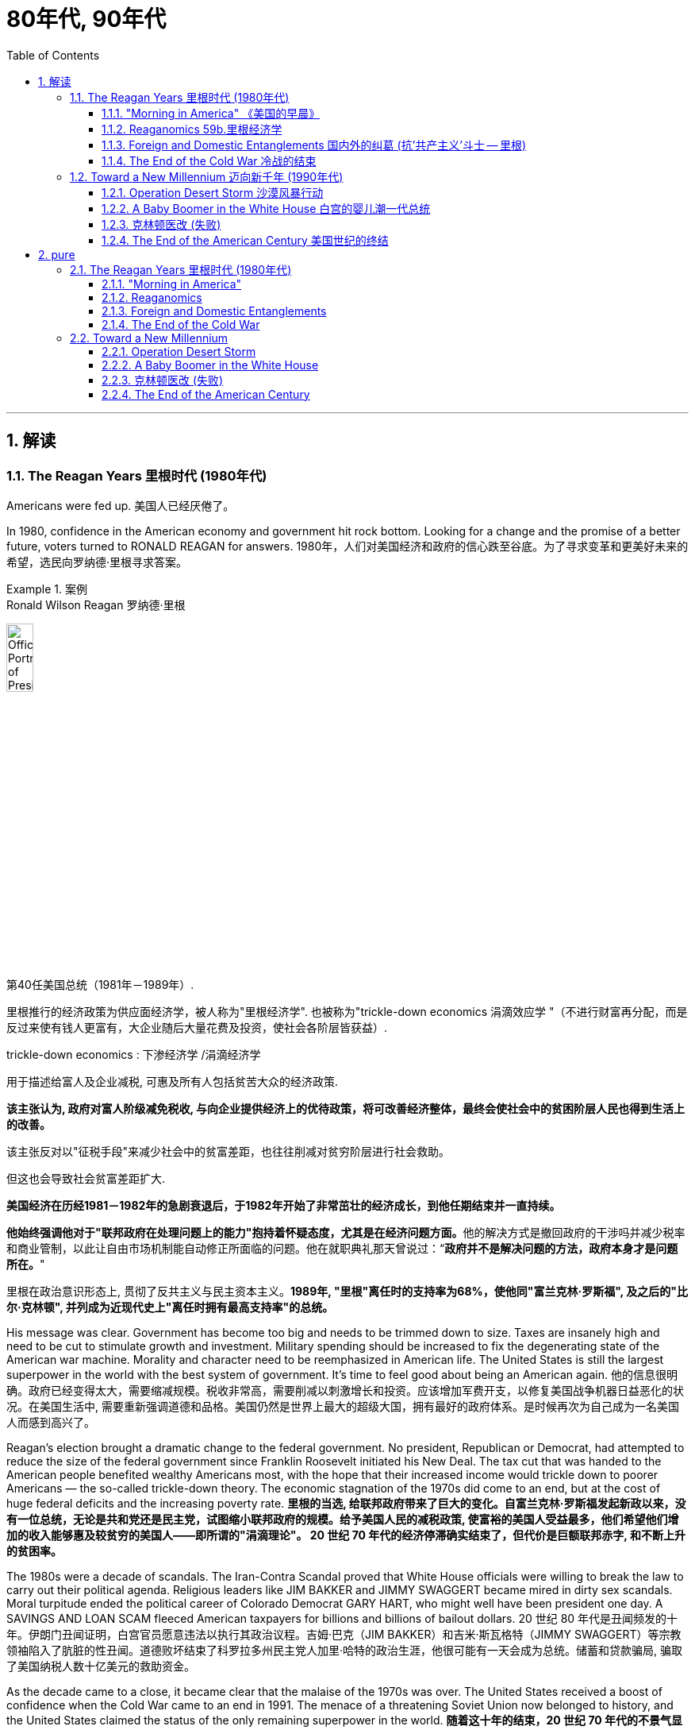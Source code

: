
= 80年代, 90年代
:toc: left
:toclevels: 3
:sectnums:
// :stylesheet: myAdocCss.css

'''


== 解读

=== The Reagan Years 里根时代 (1980年代)

Americans were fed up.
美国人已经厌倦了。

In 1980, confidence in the American economy and government hit rock bottom. Looking for a change and the promise of a better future, voters turned to RONALD REAGAN for answers.
1980年，人们对美国经济和政府的信心跌至谷底。为了寻求变革和更美好未来的希望，选民向罗纳德·里根寻求答案。

[.my1]
.案例
====
.Ronald Wilson Reagan 罗纳德·里根

image:/img/Official_Portrait_of_President_Reagan_1981.jpg[,20%]


第40任美国总统（1981年－1989年）.

里根推行的经济政策为供应面经济学，被人称为"里根经济学". 也被称为"trickle-down economics 涓滴效应学 "（不进行财富再分配，而是反过来使有钱人更富有，大企业随后大量花费及投资，使社会各阶层皆获益）.

.trickle-down economics : 下渗经济学 /涓滴经济学
用于描述给富人及企业减税, 可惠及所有人包括贫苦大众的经济政策.

*该主张认为, 政府对富人阶级减免税收, 与向企业提供经济上的优待政策，将可改善经济整体，最终会使社会中的贫困阶层人民也得到生活上的改善。*

该主张反对以"征税手段"来减少社会中的贫富差距，也往往削减对贫穷阶层进行社会救助。

但这也会导致社会贫富差距扩大.

**美国经济在历经1981－1982年的急剧衰退后，于1982年开始了非常茁壮的经济成长，到他任期结束并一直持续。**

**他始终强调他对于"联邦政府在处理问题上的能力"抱持着怀疑态度，尤其是在经济问题方面。**他的解决方式是撤回政府的干涉吗并减少税率和商业管制，以此让自由市场机制能自动修正所面临的问题。他在就职典礼那天曾说过：“*政府并不是解决问题的方法，政府本身才是问题所在。*"

里根在政治意识形态上, 贯彻了反共主义与民主资本主义。*1989年, "里根"离任时的支持率为68%，使他同"富兰克林·罗斯福", 及之后的"比尔·克林顿", 并列成为近现代史上"离任时拥有最高支持率"的总统。*
====

His message was clear. Government has become too big and needs to be trimmed down to size. Taxes are insanely high and need to be cut to stimulate growth and investment. Military spending should be increased to fix the degenerating state of the American war machine. Morality and character need to be reemphasized in American life. The United States is still the largest superpower in the world with the best system of government. It's time to feel good about being an American again.
他的信息很明确。政府已经变得太大，需要缩减规模。税收非常高，需要削减以刺激增长和投资。应该增加军费开支，以修复美国战争机器日益恶化的状况。在美国生活中, 需要重新强调道德和品格。美国仍然是世界上最大的超级大国，拥有最好的政府体系。是时候再次为自己成为一名美国人而感到高兴了。


Reagan's election brought a dramatic change to the federal government. No president, Republican or Democrat, had attempted to reduce the size of the federal government since Franklin Roosevelt initiated his New Deal. The tax cut that was handed to the American people benefited wealthy Americans most, with the hope that their increased income would trickle down to poorer Americans — the so-called trickle-down theory. The economic stagnation of the 1970s did come to an end, but at the cost of huge federal deficits and the increasing poverty rate.
*里根的当选, 给联邦政府带来了巨大的变化。自富兰克林·罗斯福发起新政以来，没有一位总统，无论是共和党还是民主党，试图缩小联邦政府的规模。给予美国人民的减税政策, 使富裕的美国人受益最多，他们希望他们增加的收入能够惠及较贫穷的美国人——即所谓的"涓滴理论"。 20 世纪 70 年代的经济停滞确实结束了，但代价是巨额联邦赤字, 和不断上升的贫困率。*

The 1980s were a decade of scandals. The Iran-Contra Scandal proved that White House officials were willing to break the law to carry out their political agenda. Religious leaders like JIM BAKKER and JIMMY SWAGGERT became mired in dirty sex scandals. Moral turpitude ended the political career of Colorado Democrat GARY HART, who might well have been president one day. A SAVINGS AND LOAN SCAM fleeced American taxpayers for billions and billions of bailout dollars.
20 世纪 80 年代是丑闻频发的十年。伊朗门丑闻证明，白宫官员愿意违法以执行其政治议程。吉姆·巴克（JIM BAKKER）和吉米·斯瓦格特（JIMMY SWAGGERT）等宗教领袖陷入了肮脏的性丑闻。道德败坏结束了科罗拉多州民主党人加里·哈特的政治生涯，他很可能有一天会成为总统。储蓄和贷款骗局, 骗取了美国纳税人数十亿美元的救助资金。

As the decade came to a close, it became clear that the malaise of the 1970s was over. The United States received a boost of confidence when the Cold War came to an end in 1991. The menace of a threatening Soviet Union now belonged to history, and the United States claimed the status of the only remaining superpower in the world.
*随着这十年的结束，20 世纪 70 年代的不景气显然已经结束。* 1991年冷战结束后，美国的信心大增。苏联的威胁现在已成为历史，美国声称自己是世界上仅存的超级大国。

'''

==== "Morning in America"  《美国的早晨》

The long national nightmare was over.
漫长的全国噩梦结束了。

The United States was filled with hard-working, God-fearing citizens who cared about their fellow Americans. Inflation and unemployment were problems of government, not the national character. Vietnam was over; America was the most powerful nation in the world. The Soviet Union was an evil empire. Old-fashioned initiative and ingenuity would maintain America's competitive edge in commerce.
美国充满了勤劳、敬畏上帝、关心美国同胞的公民。通货膨胀和失业, 是政府的问题，而不是国民的问题。越南战争结束了；美国是世界上最强大的国家。苏联是一个邪恶的帝国。传统价值观的"主动性"和"独创性", 将保持美国在商业上的竞争优势。

These themes soothed a nation sick with the malaise of the 1970s. When all had seemed lost, a grandfatherly figure stepped forth and optimistically reassured Americans that the age-old beliefs they held about the grandeur of the United States were not myths.
这些主题抚慰了这个饱受 20 世纪 70 年代萎靡不振之苦的国家。当一切似乎都已失去时，一位祖父般的人物挺身而出，乐观地向美国人保证，他们对美国伟大的古老信念并非神话。

This man, Ronald Wilson Reagan, understood the sprit of the times, and his message, personality, and politics dominated the 1980s.
罗纳德·威尔逊·里根这个人, 了解时代精神，他的信息、个性和政治主导了 20 世纪 80 年代。

Traditionally, working-class Americans, Southerners, Catholics, and urban dwellers had strong ties to the Democratic Party. The Republicans relied heavily on support from the rural Midwest, Protestant leaders, and wealthier voters. Ronald Reagan built a new coalition for the Republican Party in his quest for the Presidency in 1980.
传统上，美国工人阶级、南方人、天主教徒, 和城市居民, 与"民主党"有着密切的联系。而"共和党"则严重依赖中西部农村地区、新教领袖和富裕选民的支持。 1980 年，罗纳德·里根 (Ronald Reagan) 在竞选总统期间, 为"共和党"建立了一个新的联盟。



Working Americans were shocked to see unemployment rates nearing double digits. Inflation was pushing the middle class into tax brackets previously reserved for the affluent classes. Reagan promised to reduce their level of misery with sound fiscal policy. Southerners disgruntled by affirmative action and busing found friendly ears in the Reagan campaign. The endorsement of Reagan by the Protestant establishment did not deter devout Catholics from voting Republican, since Reagan promised to oppose abortion rights and promote family values.
美国工薪阶层震惊地发现, 失业率接近两位数。通货膨胀正在将中产阶级推入以前为富裕阶层保留的税级。里根承诺, 通过健全的财政政策, 来减少他们的痛苦。对平权行动和公车不满的南方人, 在里根竞选活动中找到了友好的倾听者。新教机构对里根的支持, 并没有阻止虔诚的天主教徒投票给共和党，因为里根承诺反对堕胎权并提倡家庭价值观。

Crime-plagued city denizens looked to Reagan for comfort as he portrayed himself as the law and order candidate. Americans across demographic lines were warmed by his promises for a stronger America domestically and overseas. Very quickly, these "REAGAN DEMOCRATS" crumbled the old alignment. Jimmy Carter, his opponent in the 1980 election, never stood a chance.
当里根将自己描绘成"法律与秩序候选人"时，饱受犯罪困扰的城市居民, 向里根寻求安慰。他在国内外打造"一个更强大的美国"的承诺, 让不同人口群体的美国人都感到温暖。很快，这些“里根民主党人”就瓦解了旧的联盟。 1980 年大选中, 他的对手吉米·卡特 (Jimmy Carter) 根本没有机会。

'''

==== Reaganomics 59b.里根经济学


The media called it Reaganomics.
媒体称之为里根经济学。

During the campaign of 1980, Ronald Reagan announced a recipe to fix the nation's economic mess. He claimed an undue tax burden, excessive government regulation, and massive social spending programs hampered growth. Reagan proposed a phased 30% tax cut for the first three years of his Presidency. The bulk of the cut would be concentrated at the upper income levels. The economic theory behind the wisdom of such a plan was called SUPPLY-SIDE or TRICKLE-DOWN ECONOMICS.
1980 年竞选期间，罗纳德·里根宣布了解决国家经济混乱的良方。*他声称，过度的税收负担、过度的政府监管, 和大规模的社会支出计划, 阻碍了经济增长。里根提议在其总统任期的前三年, 分阶段减税 30%。减税的大部分将集中在高收入阶层。这一计划背后的经济理论, 被称为“供给侧经济学”或“涓滴经济学”。*



Tax relief for the rich would enable them to spend and invest more. This new spending would stimulate the economy and create new jobs. Reagan believed that a tax cut of this nature would ultimately generate even more revenue for the federal government. The Congress was not as sure as Reagan, but they did approve a 25% cut during Reagan's first term.
对富人的税收减免, 将使他们能够增加支出和投资。这些新的支出, 将刺激经济, 并创造新的就业机会。里根相信，这种性质的减税, 最终将为联邦政府带来更多收入。国会不像里根那么确定，但他们确实在里根第一任期内批准了 25% 的削减。

The results of this plan were mixed. Initially, the FEDERAL RESERVE BOARD believed the tax cut would re-ignite inflation and raise interest rates. This sparked a deep recession in 1981 and 1982. The high interest rates caused the value of the dollar to rise on the international exchange market, making American goods more expensive abroad. As a result, exports decreased while imports increased. Eventually, the economy stabilized in 1983, and the remaining years of Reagan's administration showed national growth.
*这个计划的结果好坏参半。最初，美联储认为, "减税"将重新引发"通货膨胀", 并提高"利率"。这引发了1981年和1982年的严重衰退。"高利率"导致国际汇市上, 美元升值，使得美国商品在国外更加昂贵。结果，出口减少，而进口增加。最终，经济在 1983 年稳定下来，里根政府的剩余几年, 呈现出国家经济增长。*

The defense industry boomed as well. Reagan insisted that the United States was open to a "WINDOW OF VULNERABILITY" to the Soviet Union regarding nuclear defense. Massive government contracts were awarded to defense firms to upgrade the nation's military. Reagan even proposed a space-based missile defense system called the STRATEGIC DEFENSE INITIATIVE. Scientists were dubious about the feasibility of a laser-guided system that could shoot down enemy missiles. Critics labeled the plan "STAR WARS."
国防工业也蓬勃发展。里根坚称，在核防御方面，美国对苏联敞开了“脆弱之窗”。大量政府合同被授予国防公司, 以升级国家军队。里根甚至提出了一种名为“战略防御计划”的天基导弹防御系统。科学家们对击落敌方导弹的激光制导系统的可行性, 表示怀疑。批评者称该计划为“星球大战”。

[.my1]
.案例
====
.Star Wars Program星际大战计划 / Strategic Defense Initiative 战略防卫先制
是美国在1980年代研议的一个军事战略计划，目标为建造太空中的激光装置, 来作为反弹道导弹系统，使敌人的核弹在进入大气层前即被摧毁。
====

Budget deficits

Ronald Reagan's increased spending and accompanying tax cuts resulted in dramatic budget deficits during the 1980s. A deficit occurs when spending exceeds revenues in any year.
罗纳德·里根 (Ronald Reagan) **增加支出, 和随之而来的"减税", 导致 20 世纪 80 年代出现严重的"预算赤字"。**当任何一年的"支出"超过"收入"时，就会出现"赤字"。



Economists disagreed over the achievements of REAGANOMICS. Tax cuts plus increased military spending would cost the federal government trillions of dollars. Reagan advocated paying for these expenses by slashing government programs. In the end, the Congress approved his tax and defense plans, but refused to make any deep cuts to the welfare state. Even Reagan himself was squeamish about attacking popular programs like Social Security and MEDICARE, which consume the largest percentages of taxpayer dollars. The results were skyrocketing deficits.
经济学家对 REAGANOMICS 的成就, 意见不一。**"减税"加上"增加军费开支", 将使联邦政府损失数万亿美元。**里根主张通过削减政府项目, 来支付这些费用。最终，国会批准了他的税收和国防计划，但拒绝对福利国家进行任何大幅削减。就连里根本人, 也对攻击"社会保障"和"医疗保险"等受欢迎的项目, 感到不安，因为这些项目消耗了纳税人资金的最大比例。*结果是财政赤字飙升。*

The national debt tripled from one to three trillion dollars during the REAGAN YEARS. The President and conservatives in Congress cried for a balanced budget amendment, but neither branch had the discipline to propose or enact a balanced budget. The growth that Americans enjoyed during the 1980s came at a huge price for the generations to follow.
**里根执政期间，国家债务增加了两倍，**从一万亿美元, 增至三万亿美元。总统和国会中的保守派呼吁, 制定一项平衡的预算修正案，但两个部门都没有提出或颁布平衡预算的纪律。*美国人在 20 世纪 80 年代享受的经济增长, 让后代付出了巨大的代价。*

'''

==== Foreign and Domestic Entanglements 国内外的纠葛 (抗'共产主义'斗士 -- 里根)


Ronald Reagan, Cold Warrior.
罗纳德·里根，冷战战士。


He believed the United States could ill afford to sit passively while communism expanded aggressively. He announced the REAGAN DOCTRINE, which pledged American support to "FREEDOM FIGHTERS" opposing Communism any where on the globe.
他认为，当共产主义积极扩张时，美国绝不能袖手旁观。他宣布了里根主义，承诺美国支持"全球任何地方反对共产主义的'自由战士'"。

'''

==== The End of the Cold War 冷战的结束


When Mikhail Gorbachev assumed the reins of power in the Soviet Union in 1985, no one predicted the revolution he would bring. A dedicated reformer, Gorbachev introduced the policies of glasnost and perestroika to the USSR.
1985 年米哈伊尔·戈尔巴乔夫 (Mikhail Gorbachev) 在苏联掌权时，没有人预料到他会带来一场革命。戈尔巴乔夫是一位热心的改革家，他向苏联引入了开放和改革政策。

The unraveling of the SOVIET BLOC began in Poland in June 1989. Despite previous Soviet military interventions in Hungary, Czechoslovakia, and Poland itself, Polish voters elected a noncommunist opposition government to their legislature. The world watched with anxious eyes, expecting Soviet tanks to roll into Poland preventing the new government from taking power.
苏联集团的解体, 于 1989 年 6 月在波兰开始。尽管苏联此前对匈牙利、捷克斯洛伐克, 和波兰本土, 进行了军事干预，但波兰选民还是选举了一个"非共产主义"的反对派政府, 进入其立法机构。全世界都焦急地注视着，期待着苏联坦克开进波兰，阻止新政府夺权。



Gorbachev, however, refused to act.
然而戈尔巴乔夫拒绝采取行动。

Like dominoes, Eastern European communist dictatorships fell one by one. By the fall of 1989, East and West Germans were tearing down the BERLIN WALL with pickaxes. Communist regimes were ousted in Hungary and Czechoslovakia. On Christmas Day, the brutal Romanian dictator NICOLAE CEAUSESCU and his wife were summarily executed on live television. Yugoslavia threw off the yoke of communism only to dissolve quickly into a violent civil war.
就像多米诺骨牌一样，东欧共产主义独裁政权一一倒塌。 1989 年秋天，东德和西德人用镐拆除了柏林墙。匈牙利和捷克斯洛伐克的共产主义政权, 被推翻。圣诞节那天，残暴的罗马尼亚独裁者尼古拉·齐奥塞斯库, 和他的妻子, 在电视直播中被立即处决。南斯拉夫摆脱了共产主义的枷锁，但很快就陷入了暴力内战。

Demands for freedom soon spread to the Soviet Union. The BALTIC STATES of Estonia, Latvia, and Lithuania declared independence. Talks of similar sentiments were heard in UKRAINE, the CAUCASUS, and the CENTRAL ASIAN states. Here Gorbachev wished to draw the line. Self-determination for Eastern Europe was one thing, but he intended to maintain the territorial integrity of the Soviet Union. In 1991, he proposed a Union Treaty, giving greater autonomy to the Soviet republics, while keeping them under central control.
对自由的要求, 很快就蔓延到了苏联。波罗的海国家爱沙尼亚、拉脱维亚和立陶宛, 宣布独立。乌克兰、高加索和中亚国家, 也表达了类似的看法。戈尔巴乔夫希望在此划清界限。东欧的自决是一回事，但他打算维护苏联的领土完整。 1991年，他提出了一项联盟条约，给予"苏维埃各加盟共和国"更大的自治权，同时将它们置于中央控制之下。


When Mikhail Gorbachev assumed power of the Soviet Union in 1985, he instituted the policies of glasnost and perestroika in hopes of sparking the sluggish economy. What resulted from this taste of freedom was the revolution that ended the Cold War.
1985年米哈伊尔·戈尔巴乔夫(Mikhail Gorbachev)上台后，制定了开放和改革政策，希望能够提振低迷的经济。这种自由的滋味, 带来了"结束冷战"的革命。

That summer, a coup by conservative hardliners took place. Gorbachev was placed under house arrest. Meanwhile, BORIS YELTSIN, the leader of the RUSSIAN SOVIET REPUBLIC, demanded the arrest of the hardliners. The army and the public sided with Yeltsin, and the coup failed. Though Gorbachev was freed, he was left with little legitimacy.
那年夏天，保守派中的主张强硬路线的人, 发动了政变。戈尔巴乔夫被软禁。与此同时，俄罗斯苏维埃共和国领导人鲍里斯·叶利钦, 要求逮捕强硬派。军队和公众都站在叶利钦一边，保守派的政变失败了。尽管戈尔巴乔夫被释放，但他的合法性却微乎其微。

Nationalist leaders like Yeltsin were far more popular than he could hope to become. In December 1991, Ukraine, BYELORUSSIA, and RUSSIA itself declared independence and the Soviet Union was dissolved. Gorbachev was a president without a country.
像叶利钦这样的民族主义领导人, 比他所希望的更受欢迎。 1991年12月，乌克兰、白俄罗斯, 和俄罗斯本身, 宣布独立，苏联解体。戈尔巴乔夫是一位没有国家的总统。

Americans were pleasantly shocked, but shocked nonetheless at the turn of events in the Soviet bloc. No serious discourse on any diplomatic levels in the USSR addressed the likelihood of a Soviet collapse. Republicans were quick to claim credit for winning the Cold War. They believed the military spending policies of the Reagan-Bush years forced the Soviets to the brink of economic collapse. Democrats argued that containment of communism was a bipartisan policy for 45 years begun by the Democrat Harry Truman.
美国人感到惊喜不已，但对苏联集团事态的转变仍然感到震惊。苏联任何外交层面上, 都没有认真讨论过苏联解体的可能性。共和党人很快就赢得了冷战的胜利。**他们认为里根-布什时代的军费开支政策, 将苏联推向了经济崩溃的边缘。**民主党人认为，遏制共产主义, 是民主党人哈里·杜鲁门 (Harry Truman) 发起的 45 年来的两党政策。

Others pointed out that no one really won the Cold War. The United States spent trillions of dollars arming themselves for a direct confrontation with the Soviet Union that fortunately never came. Regardless, thousands of American lives were lost waging proxy wars in Korea and Vietnam.
其他人则指出，没有人真正赢得了冷战。美国花费数万亿美元武装自己，以便与苏联进行直接对抗，幸运的是，这种对抗从未发生。不管怎样，成千上万的美国人在朝鲜和越南的代理人战争中丧生。

Most Americans found it difficult to get used to the idea of no Cold War. Since 1945, Americans were born into a Cold War culture that featured McCarthyist witchhunts, backyard bomb shelters, a space race, a missile crisis, détente, the Soviet invasion of Afghanistan, and the Star Wars defense proposal. Now the enemy was beaten, but the world remained unsafe. In many ways, facing one superpower was simpler than challenging dozens of rogue states and renegade groups sponsoring global terrorism.
大多数美国人发现很难适应没有冷战的想法。自 1945 年以来，美国人诞生于冷战文化中，其中包括"麦卡锡主义"的政治迫害、后院防空洞、太空竞赛、导弹危机、缓和、苏联入侵阿富汗, 和星球大战防御提案。现在敌人已经被打败了，但是世界仍然不安全。从很多方面来说，面对一个超级大国, 要比挑战数十个支持全球恐怖主义的流氓国家和叛徒团体, 更简单。

Americans hoped against hope that the new world order of the 1990s would be marked with the security and prosperity to which they had become accustomed.
美国人满怀希望地希望,  20 世纪 90 年代的新世界秩序, 能够以他们已经习惯的安全和繁荣为标志。


'''

=== Toward a New Millennium 迈向新千年 (1990年代)

The last decade of the 20th century was marked with dizzying change for the United States. With the Soviet Union out of the picture, American diplomats sought to create a "NEW WORLD ORDER" based on democracy, free-market capitalism and the Western lifestyle.
20世纪最后十年对美国来说发生了令人目眩的变化。随着苏联的退出，美国外交官寻求建立一个基于民主、自由市场资本主义, 和西方生活方式的“新世界秩序”。

'''


==== Operation Desert Storm 沙漠风暴行动


The first major foreign crisis for the United States after the end of the Cold War presented itself in August 1990. Saddam Hussein, the dictator of Iraq, ordered his army across the border into tiny Kuwait. This was no ordinary act of aggression. Iraq's army was well equipped. The United States had provided massive military aid to Iraq during their eight-year war with Iran, giving them the fourth largest army in the world.
1990 年 8 月，美国遭遇了冷战结束后的第一次重大外交危机。**伊拉克独裁者萨达姆·侯赛因, 命令他的军队越过边境, 进入小国科威特。**这不是一次普通的侵略行为。伊拉克军队装备精良。在伊拉克与伊朗长达八年的战争期间，美国向伊拉克提供了大量军事援助，使他们拥有世界第四大军队。

Kuwait was a major supplier of oil to the United States. The Iraqi takeover posed an immediate threat to neighboring Saudi Arabia, another major exporter of oil. If Saudi Arabia fell to Saddam, Iraq would control one-fifth of the world's oil supply. All eyes were on the White House, waiting for a response. President Bush, who succeeded President Reagan, stated simply: "This will not stand."
**科威特是美国的主要石油供应国。伊拉克的接管, 对另一个主要石油出口国沙特阿拉伯, 构成了直接威胁。如果沙特阿拉伯落入萨达姆手中，伊拉克将控制世界五分之一的石油供应。** 所有人的目光都集中在白宫，等待回应。接替里根总统的布什总统简单地说：“这种未来不会存在。”


image:/img/097.png[,30%]


In the last months of 1990, the United States participated in the defense of Saudi Arabia in a deployment known as Operation Desert Shield. Over 500,000 American troops were placed in Saudi Arabia in case of an Iraqi attack on the Saudis. The U.S. further sought multilateral support in the United Nations Security Council. Traditionally, Iraq was an ally of the Soviet Union, who held a veto power over any potential UN military action. Looking westward for support for their dramatic internal changes, the USSR did not block the American plan. The UN condemned Iraq and helped form a coalition to fight Saddam militarily.
1990 年的最后几个月，美国参与了一项名为“沙漠盾牌行动”的部署来保卫"沙特阿拉伯"。超过50万美军被部署在沙特阿拉伯，以防"伊拉克"袭击"沙特"。**美国进一步寻求"联合国安理会"的多边支持。传统上，伊拉克是苏联的盟友，苏联对联合国任何潜在的军事行动拥有否决权。** 但苏联当时正在向西寻求对其内部剧烈变革的支持，并没有阻止美国的计划。联合国谴责伊拉克, 并帮助组建了军事打击萨达姆的联盟。

Bush, remembering the lessons of Vietnam, sought public support as well. Although there were scant opponents of the conflict, the vast majority of Americans and a narrow majority of the Congress supported the President's actions. When all the forces were in place, the United States issued an ultimatum to Saddam Hussein: leave Kuwait by January 15,1991 or face a full attack by the multinational force.
**老布什总统牢记越南的教训，也寻求公众支持。**尽管反对这场冲突的人很少，但绝大多数美国人, 和国会的微弱多数, 支持总统的行动。当所有部队就位后，美国向萨达姆发出最后通牒：在1991年1月15日之前离开"科威特"，否则将面临多国部队的全面攻击。


January 15 came and went with no response from the Iraqis. The next night Desert Shield became Desert Storm. Bombing sorties pummeled Iraq's military targets for the next several weeks. On many days there were over 2500 such missions. Iraq responded by launching Scud missiles at American military barracks in Saudi Arabia and Israel. Attacking Israel was a stratagem to persuade all the neighboring Arab nations to join the Iraqi cause. After intense diplomatic pressure and negotiation, the Arab nations remained in opposition to Iraq.
1 月 15 日过去了，伊拉克人没有任何回应。第二天晚上，"沙漠之盾"变成了"沙漠风暴"。接下来的几周里，伊拉克的军事目标遭到轰炸。在很多天里，此类任务超过 2500 次。*伊拉克的回应是向美国驻沙特阿拉伯和以色列的军营, 发射飞毛腿导弹。攻击以色列, 是说服所有阿拉伯邻国加入伊拉克事业的策略。经过激烈的外交压力和谈判，阿拉伯国家仍然反对伊拉克。*

On February 24, the ground war began. Although the bombing lasted for weeks, American ground troops declared Kuwait liberated just 100 hours after the ground attack was initiated. American foot soldiers moved through Kuwait and entered southern Iraq. This posed a dilemma for the United States. The military objectives were complete, but Saddam, the perpetrator of the unprovoked invasion of Kuwait, was still ruling Iraq from Baghdad. President Bush feared that the allies would not support the occupation of Baghdad. Concerns were raised that if Saddam's regime were toppled, the entire nation could disintegrate into a civil war. Soon Iraq agreed to terms for a ceasefire, and the conflict subsided.
2月24日，地面战争开始。尽管轰炸持续了数周，但美国地面部队在地面攻击发起仅 100 小时后, 就宣布"科威特"解放。*美国步兵穿过科威特, 进入伊拉克南部。这给美国带来了两难的境地。军事目标已经完成，但无端入侵科威特的萨达姆, 仍在巴格达统治伊拉克。布什总统担心盟国不会支持占领巴格达。人们担心，如果萨达姆政权被推翻，整个国家可能会陷入内战。很快伊拉克同意停火条款，冲突平息。*



Iraq did not leave Kuwait untouched. Millions of dollars of valuables were plundered by the occupying troops. As Iraq retreated, they detonated explosives at many of Kuwait's oil wells. The disaster to the environment grew as Iraq dumped oil into the Persian Gulf. The costs were enormous, and casualty figure staggering. Although estimates range in the hundreds of thousands of Iraqi deaths, only 148 Americans were killed in the battle. This was primarily because of the technological advances of the United States.
伊拉克也没有放过科威特。数百万美元的贵重物品被占领军掠夺。当伊拉克撤退时，他们在科威特的许多油井, 引爆了炸药。随着伊拉克向波斯湾倾倒石油，环境灾难愈演愈烈。损失巨大，伤亡数字惊人。尽管估计有数十万伊拉克人死亡，但只有 148 名美国人在战斗中丧生。这主要是因为美国的技术进步。

The United States passed its first test of the post-Cold War world. Skillful diplomacy proved that the United Nations could be used as an instrument of force when necessary. Although Moscow did not contribute troops to the operation, they gave tacit approval for the attack. The potential for multinational cooperation was demonstrated. The largest American military operation since Vietnam was completed with smashing success. Most Americans felt confident in their military and technological edge once more. President Bush promptly declared that the "new world order had begun."
**美国通过了冷战后世界的第一次考验。高超的外交手段证明，必要时可以利用联合国作为武力工具。**尽管莫斯科没有派兵参与此次行动，但他们默许了这次袭击。**跨国合作的潜力得到了体现。**自越南以来美国最大规模的军事行动取得了巨大成功。大多数美国人再次对自己的军事和技术优势充满信心。布什总统立即宣布“新的世界秩序已经开始”。


'''

====  A Baby Boomer in the White House 白宫的婴儿潮一代总统


President Bush enjoyed an approval rating in March 1991 of 91 percent for his handling of Operation Desert Storm. As the Presidential race for 1992 began to unfold, many potential candidates were scared to challenge him and look to 1996 as a better opportunity. But the recession that battered the American economy would not go away. As growth remained low and unemployment persisted, some of the shine began to wear off the President. Not since JAMES MONROE'S second term in 1820 had a sitting President been re-elected during an economic slump.
1991年3月，布什总统因其对沙漠风暴行动的处理, 而获得了91%的支持率。随着 1992 年总统竞选的开始，许多潜在候选人不敢挑战他，并把下一届的 1996 年视为一个更好的机会。但重创美国经济的衰退不会消失。由于经济增长仍然较低，失业率持续存在，总统的一些光芒开始消失。*自1820年詹姆斯·门罗连任以来，还没有在任总统在经济衰退期间再次当选。*



Enter Bill Clinton. 比尔·克林顿登场。

The two candidates could hardly have been more different. Bush was a hero of World War II and had extensive Washington experience, including heading the CIA, Ambassador to the United Nations, and eight years as Vice-President.
这两位候选人有着天壤之别。布什是二战英雄，拥有丰富的华盛顿经验，包括担任中央情报局局长、驻联合国大使，并担任过八年副总统。

Clinton was born after World War II and did not fight in Vietnam, so he faced constant charges of dodging the draft. He had no experience on the federal level of government; he simply was the popular governor of Arkansas. Throughout the campaign, scandal after scandal hit Clinton. Charges of adultery were addressed on television. When accused of smoking marijuana in the 1960s, Clinton confessed — but added that he did not inhale. Rumors of a real estate scandal called WHITEWATER surfaced from time to time. Clinton was no "Teflon" candidate. Everything stuck to him, but none of it mattered in the end.
克林顿出生于二战后，没有参加过越南战争，因此他不断面临"逃避兵役"的指控。他没有在联邦政府一级工作的经验；他只是阿肯色州受欢迎的州长。在整个竞选过程中，克林顿接二连三地遭遇丑闻。电视上谈到了通奸指控。当 20 世纪 60 年代被指控吸食大麻时，克林顿承认了这一点，但补充说他没有吸过。关于“WHITEWATER”房地产丑闻的谣言时不时浮出水面。克林顿不是“特氟龙”候选人。一切都粘在他身上，但最终一切都不重要了。

His campaign adviser posted a sign over his desk that read simply: "IT'S THE ECONOMY, STUPID." With a charismatic smile and a gentle, sincere voice, Clinton hammered away at the recession, and promised new ideas and a break with twelve years of Republicans in the White House.
他的竞选顾问在他的办公桌上贴了一个牌子，上面简单地写着:“这是经济问题，笨蛋。”克林顿带着迷人的微笑和温柔、真诚的声音，对经济衰退进行了猛烈抨击，并承诺提出新的想法，与在白宫执政12年的共和党人决裂。


Election Day belonged to Bill Clinton. Although he garnered only 43% of the popular vote, he beat President Bush handily in the electoral tally. Bush earned 38% of the vote, and Perot reached an impressive 19% of American voters. Much of Clinton's support came from baby boomers. Clinton's victory marked an end to the domination of politics by the World War II generation. Americans who had come of age during the turbulent sixties and seventies now had a representative in the White House.
选举日属于比尔·克林顿。尽管他只获得了43%的普选票，但他在选举结果上轻松击败了布什总统。布什获得了 38% 的选票，而佩罗则获得了令人印象深刻的 19% 的美国选民支持。*克林顿的大部分支持来自婴儿潮一代。克林顿的胜利, 标志着"二战一代"年龄的人对美国政治统治的结束。在动荡的六七十年代成长起来的美国人, 现在在白宫有了一位代表。*

'''

==== 克林顿医改 (失败)

It seemed like Bill Clinton had everything going for him. He defeated an incumbent President and became the first Democrat to win the White House since Jimmy Carter defeated Gerald Ford. He had a Democratic House and a Democratic Senate to work with him.
比尔·克林顿似乎一切顺利。他击败了现任总统，成为自吉米·卡特击败杰拉尔德·福特以来, 第一位入主白宫的"民主党人"。他有"民主党众议院"和"民主党参议院"与他合作。

One of the first major initiatives he began was health care reform. Many Americans were concerned about spiraling medical costs. Medicare did not cover prescription drugs and only paid a portion of health care costs. Over 20 million Americans had no HEALTH INSURANCE whatsoever. Clinton assembled a task force to study the problem and assigned his wife HILLARY to head the committee. She became the most politically active first lady since Eleanor Roosevelt.
**他发起的首批重大举措之一是医疗改革。许多美国人担心医疗费用不断上升。医疗保险不承保处方药，仅支付部分医疗费用。**超过 2000 万美国人没有任何医疗保险。克林顿组建了一个工作组来研究这个问题，并指定他的妻子"希拉里"领导该委员会。她成为自埃莉诺·罗斯福以来政治上最活跃的第一夫人。

Eventually Clinton presented a plan to limit costs and insure each American citizen to the Congress. Powerful interest groups representing doctors and insurance companies opposed Clinton. Many in the Congress thought the program too costly. Conservatives compared the plan to socialized medicine. Despite a "friendly" Democratic Congress, the Clintons' proposal was defeated.
最终，克林顿向国会提出了一项限制成本, 并为每个美国公民提供保险的计划。代表医生和保险公司的强大利益集团反对克林顿。国会中的许多人认为该计划成本太高。保守派将该计划与"社会化医疗"进行了比较。尽管民主党国会“友好”，克林顿夫妇的提议还是被否决了。

[.my1]
.案例
====
.克林顿医保改革

美国医疗问题主要体现在： +

- 很多人没有医疗保险，据1991年的人口普查统计，当时约有3 700万人没有任何医疗保险，占总人口的15％.
- 医疗费用高，1992年美国医疗总费用占到GDP的14％，而且有不断增长的趋势。

1993年10月，克林顿正式向国会递交了长达1 342页的《医疗保障法案》(Health Security Act)，其内容包括：

- 扩大医保覆盖范围。强制雇主补助员工, 来购买"私营医疗保险"，保险费由雇主承担80％、员工缴纳20％。政府对小企业、失业者和穷人提供医疗补贴。
- 建立"健康同盟"。这是病人和医生间的"非盈利性中介组织"，加入"健康同盟"必须缴纳一定的保险费，**同盟则为成员提供各种医疗保险方案的信息，帮助成员选择优质、经济的保险方案，**并替他们付款。*组建"健康同盟"的目的是将以往分散的单个病人联合起来，在与保险公司、医院和医生进行价格谈判时，可以发挥团体优势，从而降低医疗费用*，提高医疗质量。

经过持续的激烈辩论，几经修订，克林顿医保方案最终也没有通过。主要原因是:

- 共和党坚决抵制，他们担心中产阶级将会对政府产生依赖.
- **医疗保险行业也反对，他们担心在新体制下, 会受到政府的严格监管，**从而丧失自主权力和盈利空间。


====

As the year 2000 approached, partisan politics were as toxic as ever. Republicans claimed that they fixed the economy and Clinton got the credit. Regardless of who gets the credit or blame, the 1990s were a decade of very steady economic growth. The crippling budget deficits of the 1980s were finally brought under control, and Americans enjoyed low inflation, low unemployment, low interest rates and a booming stock market. Even the bad blood between the two parties could not change that.
随着 2000 年的临近，党派政治一如既往地有害。共和党人声称他们修复了经济，而克林顿得到了功劳。不管是谁的功劳或指责，20 世纪 90 年代都是经济非常稳定增长的十年。 20世纪80年代严重的预算赤字终于得到控制，美国人享受了低通胀、低失业率、低利率, 和繁荣的股市。即使两党之间的仇恨也无法改变这一点。

'''


==== The End of the American Century 美国世纪的终结


The NORTH AMERICAN FREE TRADE AGREEMENT (NAFTA) ended economic barriers with Canada and Mexico and promised even more prosperity.
北美自由贸易协定（NAFTA）, 结束了与加拿大和墨西哥的经济壁垒，并承诺更加繁荣。


Why then did so many Americans feel uneasiness and uncertainty as the 21st century approached? Economic challenges were created by the prosperous Pacific Rim and a stronger European Union. Despite prosperity, real incomes stagnated for the bottom half of American wage earners. Although legal barriers to equality were largely eliminated for American minority groups, economic equality was but a dream. Women made advances toward equity, but still earned less than 75 cents for every dollar earned by American males. Many Americans felt they were working longer hours for less.
那么，为什么随着21世纪的临近，还有那么多美国人感到不安和不确定呢？繁荣的环太平洋地区, 和更强大的欧盟, 带来了经济挑战。尽管经济繁荣，但美国底层工薪阶层的实际收入却停滞不前。尽管美国少数族裔的平等法律障碍已基本消除，但经济平等仍只是一个梦想。女性在公平方面取得了进步，但美国男性每挣 1 美元，女性的收入仍不到 75 美分。许多美国人觉得他们工作时间更长，收入却更少。


Pessimists depicted America as a civilization in decline. The rise of the divorce rate led to many children being raised in broken homes. Gun violence was a major problem. SCHOOL SHOOTINGS became commonplace.
悲观主义者将美国描述为一个正在衰落的文明。离婚率的上升, 导致许多孩子在破碎的家庭中长大。枪支暴力是一个主要问题。学校枪击事件变得司空见惯。

Will the 21st century also be an American century? Or will the United States be eclipsed by new superpowers like China or the EUROPEAN UNION? Only time will reveal the answers.
21世纪也会是美国世纪吗？或者美国会因中国或欧盟等新超级大国, 而黯然失色吗？只有时间才能揭晓答案。

In the meanwhile, the United States will rely on its history of increasing democracy and respect for human rights, its dynamic diversity, and the innovative character of its people to seek new solutions to whatever problems may arise.
与此同时，*美国将依靠其日益民主, 和尊重人权的历史、充满活力的多样性, 以及人民的创新性格，为可能出现的任何问题, 寻求新的解决方案。*


'''



== pure

=== The Reagan Years 里根时代 (1980年代)

Americans were fed up.

In 1980, confidence in the American economy and government hit rock bottom. Looking for a change and the promise of a better future, voters turned to RONALD REAGAN for answers.


His message was clear. Government has become too big and needs to be trimmed down to size. Taxes are insanely high and need to be cut to stimulate growth and investment. Military spending should be increased to fix the degenerating state of the American war machine. Morality and character need to be reemphasized in American life. The United States is still the largest superpower in the world with the best system of government. It's time to feel good about being an American again.


Reagan's election brought a dramatic change to the federal government. No president, Republican or Democrat, had attempted to reduce the size of the federal government since Franklin Roosevelt initiated his New Deal. The tax cut that was handed to the American people benefited wealthy Americans most, with the hope that their increased income would trickle down to poorer Americans — the so-called trickle-down theory. The economic stagnation of the 1970s did come to an end, but at the cost of huge federal deficits and the increasing poverty rate.

The 1980s were a decade of scandals. The Iran-Contra Scandal proved that White House officials were willing to break the law to carry out their political agenda. Religious leaders like JIM BAKKER and JIMMY SWAGGERT became mired in dirty sex scandals. Moral turpitude ended the political career of Colorado Democrat GARY HART, who might well have been president one day. A SAVINGS AND LOAN SCAM fleeced American taxpayers for billions and billions of bailout dollars.

As the decade came to a close, it became clear that the malaise of the 1970s was over. The United States received a boost of confidence when the Cold War came to an end in 1991. The menace of a threatening Soviet Union now belonged to history, and the United States claimed the status of the only remaining superpower in the world.

'''

==== "Morning in America"

The long national nightmare was over.

The United States was filled with hard-working, God-fearing citizens who cared about their fellow Americans. Inflation and unemployment were problems of government, not the national character. Vietnam was over; America was the most powerful nation in the world. The Soviet Union was an evil empire. Old-fashioned initiative and ingenuity would maintain America's competitive edge in commerce.

These themes soothed a nation sick with the malaise of the 1970s. When all had seemed lost, a grandfatherly figure stepped forth and optimistically reassured Americans that the age-old beliefs they held about the grandeur of the United States were not myths.

This man, Ronald Wilson Reagan, understood the sprit of the times, and his message, personality, and politics dominated the 1980s.

Traditionally, working-class Americans, Southerners, Catholics, and urban dwellers had strong ties to the Democratic Party. The Republicans relied heavily on support from the rural Midwest, Protestant leaders, and wealthier voters. Ronald Reagan built a new coalition for the Republican Party in his quest for the Presidency in 1980.



Working Americans were shocked to see unemployment rates nearing double digits. Inflation was pushing the middle class into tax brackets previously reserved for the affluent classes. Reagan promised to reduce their level of misery with sound fiscal policy. Southerners disgruntled by affirmative action and busing found friendly ears in the Reagan campaign. The endorsement of Reagan by the Protestant establishment did not deter devout Catholics from voting Republican, since Reagan promised to oppose abortion rights and promote family values.

Crime-plagued city denizens looked to Reagan for comfort as he portrayed himself as the law and order candidate. Americans across demographic lines were warmed by his promises for a stronger America domestically and overseas. Very quickly, these "REAGAN DEMOCRATS" crumbled the old alignment. Jimmy Carter, his opponent in the 1980 election, never stood a chance.

'''

==== Reaganomics


The media called it Reaganomics.

During the campaign of 1980, Ronald Reagan announced a recipe to fix the nation's economic mess. He claimed an undue tax burden, excessive government regulation, and massive social spending programs hampered growth. Reagan proposed a phased 30% tax cut for the first three years of his Presidency. The bulk of the cut would be concentrated at the upper income levels. The economic theory behind the wisdom of such a plan was called SUPPLY-SIDE or TRICKLE-DOWN ECONOMICS.



Tax relief for the rich would enable them to spend and invest more. This new spending would stimulate the economy and create new jobs. Reagan believed that a tax cut of this nature would ultimately generate even more revenue for the federal government. The Congress was not as sure as Reagan, but they did approve a 25% cut during Reagan's first term.

The results of this plan were mixed. Initially, the FEDERAL RESERVE BOARD believed the tax cut would re-ignite inflation and raise interest rates. This sparked a deep recession in 1981 and 1982. The high interest rates caused the value of the dollar to rise on the international exchange market, making American goods more expensive abroad. As a result, exports decreased while imports increased. Eventually, the economy stabilized in 1983, and the remaining years of Reagan's administration showed national growth.

The defense industry boomed as well. Reagan insisted that the United States was open to a "WINDOW OF VULNERABILITY" to the Soviet Union regarding nuclear defense. Massive government contracts were awarded to defense firms to upgrade the nation's military. Reagan even proposed a space-based missile defense system called the STRATEGIC DEFENSE INITIATIVE. Scientists were dubious about the feasibility of a laser-guided system that could shoot down enemy missiles. Critics labeled the plan "STAR WARS."


Budget deficits

Ronald Reagan's increased spending and accompanying tax cuts resulted in dramatic budget deficits during the 1980s. A deficit occurs when spending exceeds revenues in any year.



Economists disagreed over the achievements of REAGANOMICS. Tax cuts plus increased military spending would cost the federal government trillions of dollars. Reagan advocated paying for these expenses by slashing government programs. In the end, the Congress approved his tax and defense plans, but refused to make any deep cuts to the welfare state. Even Reagan himself was squeamish about attacking popular programs like Social Security and MEDICARE, which consume the largest percentages of taxpayer dollars. The results were skyrocketing deficits.

The national debt tripled from one to three trillion dollars during the REAGAN YEARS. The President and conservatives in Congress cried for a balanced budget amendment, but neither branch had the discipline to propose or enact a balanced budget. The growth that Americans enjoyed during the 1980s came at a huge price for the generations to follow.

'''

==== Foreign and Domestic Entanglements


Ronald Reagan, Cold Warrior.


He believed the United States could ill afford to sit passively while communism expanded aggressively. He announced the REAGAN DOCTRINE, which pledged American support to "FREEDOM FIGHTERS" opposing Communism any where on the globe.

'''

==== The End of the Cold War


When Mikhail Gorbachev assumed the reins of power in the Soviet Union in 1985, no one predicted the revolution he would bring. A dedicated reformer, Gorbachev introduced the policies of glasnost and perestroika to the USSR.

The unraveling of the SOVIET BLOC began in Poland in June 1989. Despite previous Soviet military interventions in Hungary, Czechoslovakia, and Poland itself, Polish voters elected a noncommunist opposition government to their legislature. The world watched with anxious eyes, expecting Soviet tanks to roll into Poland preventing the new government from taking power.



Gorbachev, however, refused to act.

Like dominoes, Eastern European communist dictatorships fell one by one. By the fall of 1989, East and West Germans were tearing down the BERLIN WALL with pickaxes. Communist regimes were ousted in Hungary and Czechoslovakia. On Christmas Day, the brutal Romanian dictator NICOLAE CEAUSESCU and his wife were summarily executed on live television. Yugoslavia threw off the yoke of communism only to dissolve quickly into a violent civil war.

Demands for freedom soon spread to the Soviet Union. The BALTIC STATES of Estonia, Latvia, and Lithuania declared independence. Talks of similar sentiments were heard in UKRAINE, the CAUCASUS, and the CENTRAL ASIAN states. Here Gorbachev wished to draw the line. Self-determination for Eastern Europe was one thing, but he intended to maintain the territorial integrity of the Soviet Union. In 1991, he proposed a Union Treaty, giving greater autonomy to the Soviet republics, while keeping them under central control.


When Mikhail Gorbachev assumed power of the Soviet Union in 1985, he instituted the policies of glasnost and perestroika in hopes of sparking the sluggish economy. What resulted from this taste of freedom was the revolution that ended the Cold War.

That summer, a coup by conservative hardliners took place. Gorbachev was placed under house arrest. Meanwhile, BORIS YELTSIN, the leader of the RUSSIAN SOVIET REPUBLIC, demanded the arrest of the hardliners. The army and the public sided with Yeltsin, and the coup failed. Though Gorbachev was freed, he was left with little legitimacy.

Nationalist leaders like Yeltsin were far more popular than he could hope to become. In December 1991, Ukraine, BYELORUSSIA, and RUSSIA itself declared independence and the Soviet Union was dissolved. Gorbachev was a president without a country.

Americans were pleasantly shocked, but shocked nonetheless at the turn of events in the Soviet bloc. No serious discourse on any diplomatic levels in the USSR addressed the likelihood of a Soviet collapse. Republicans were quick to claim credit for winning the Cold War. They believed the military spending policies of the Reagan-Bush years forced the Soviets to the brink of economic collapse. Democrats argued that containment of communism was a bipartisan policy for 45 years begun by the Democrat Harry Truman.

Others pointed out that no one really won the Cold War. The United States spent trillions of dollars arming themselves for a direct confrontation with the Soviet Union that fortunately never came. Regardless, thousands of American lives were lost waging proxy wars in Korea and Vietnam.

Most Americans found it difficult to get used to the idea of no Cold War. Since 1945, Americans were born into a Cold War culture that featured McCarthyist witchhunts, backyard bomb shelters, a space race, a missile crisis, détente, the Soviet invasion of Afghanistan, and the Star Wars defense proposal. Now the enemy was beaten, but the world remained unsafe. In many ways, facing one superpower was simpler than challenging dozens of rogue states and renegade groups sponsoring global terrorism.

Americans hoped against hope that the new world order of the 1990s would be marked with the security and prosperity to which they had become accustomed.


'''

=== Toward a New Millennium

The last decade of the 20th century was marked with dizzying change for the United States. With the Soviet Union out of the picture, American diplomats sought to create a "NEW WORLD ORDER" based on democracy, free-market capitalism and the Western lifestyle.

'''


==== Operation Desert Storm

The first major foreign crisis for the United States after the end of the Cold War presented itself in August 1990. Saddam Hussein, the dictator of Iraq, ordered his army across the border into tiny Kuwait. This was no ordinary act of aggression. Iraq's army was well equipped. The United States had provided massive military aid to Iraq during their eight-year war with Iran, giving them the fourth largest army in the world.

Kuwait was a major supplier of oil to the United States. The Iraqi takeover posed an immediate threat to neighboring Saudi Arabia, another major exporter of oil. If Saudi Arabia fell to Saddam, Iraq would control one-fifth of the world's oil supply. All eyes were on the White House, waiting for a response. President Bush, who succeeded President Reagan, stated simply: "This will not stand."




In the last months of 1990, the United States participated in the defense of Saudi Arabia in a deployment known as Operation Desert Shield. Over 500,000 American troops were placed in Saudi Arabia in case of an Iraqi attack on the Saudis. The U.S. further sought multilateral support in the United Nations Security Council. Traditionally, Iraq was an ally of the Soviet Union, who held a veto power over any potential UN military action. Looking westward for support for their dramatic internal changes, the USSR did not block the American plan. The UN condemned Iraq and helped form a coalition to fight Saddam militarily.

Bush, remembering the lessons of Vietnam, sought public support as well. Although there were scant opponents of the conflict, the vast majority of Americans and a narrow majority of the Congress supported the President's actions. When all the forces were in place, the United States issued an ultimatum to Saddam Hussein: leave Kuwait by January 15,1991 or face a full attack by the multinational force.


January 15 came and went with no response from the Iraqis. The next night Desert Shield became Desert Storm. Bombing sorties pummeled Iraq's military targets for the next several weeks. On many days there were over 2500 such missions. Iraq responded by launching Scud missiles at American military barracks in Saudi Arabia and Israel. Attacking Israel was a stratagem to persuade all the neighboring Arab nations to join the Iraqi cause. After intense diplomatic pressure and negotiation, the Arab nations remained in opposition to Iraq.

On February 24, the ground war began. Although the bombing lasted for weeks, American ground troops declared Kuwait liberated just 100 hours after the ground attack was initiated. American foot soldiers moved through Kuwait and entered southern Iraq. This posed a dilemma for the United States. The military objectives were complete, but Saddam, the perpetrator of the unprovoked invasion of Kuwait, was still ruling Iraq from Baghdad. President Bush feared that the allies would not support the occupation of Baghdad. Concerns were raised that if Saddam's regime were toppled, the entire nation could disintegrate into a civil war. Soon Iraq agreed to terms for a ceasefire, and the conflict subsided.



Iraq did not leave Kuwait untouched. Millions of dollars of valuables were plundered by the occupying troops. As Iraq retreated, they detonated explosives at many of Kuwait's oil wells. The disaster to the environment grew as Iraq dumped oil into the Persian Gulf. The costs were enormous, and casualty figure staggering. Although estimates range in the hundreds of thousands of Iraqi deaths, only 148 Americans were killed in the battle. This was primarily because of the technological advances of the United States.

The United States passed its first test of the post-Cold War world. Skillful diplomacy proved that the United Nations could be used as an instrument of force when necessary. Although Moscow did not contribute troops to the operation, they gave tacit approval for the attack. The potential for multinational cooperation was demonstrated. The largest American military operation since Vietnam was completed with smashing success. Most Americans felt confident in their military and technological edge once more. President Bush promptly declared that the "new world order had begun."


'''

====  A Baby Boomer in the White House


President Bush enjoyed an approval rating in March 1991 of 91 percent for his handling of Operation Desert Storm. As the Presidential race for 1992 began to unfold, many potential candidates were scared to challenge him and look to 1996 as a better opportunity. But the recession that battered the American economy would not go away. As growth remained low and unemployment persisted, some of the shine began to wear off the President. Not since JAMES MONROE'S second term in 1820 had a sitting President been re-elected during an economic slump.



Enter Bill Clinton.

The two candidates could hardly have been more different. Bush was a hero of World War II and had extensive Washington experience, including heading the CIA, Ambassador to the United Nations, and eight years as Vice-President.

Clinton was born after World War II and did not fight in Vietnam, so he faced constant charges of dodging the draft. He had no experience on the federal level of government; he simply was the popular governor of Arkansas. Throughout the campaign, scandal after scandal hit Clinton. Charges of adultery were addressed on television. When accused of smoking marijuana in the 1960s, Clinton confessed — but added that he did not inhale. Rumors of a real estate scandal called WHITEWATER surfaced from time to time. Clinton was no "Teflon" candidate. Everything stuck to him, but none of it mattered in the end.

His campaign adviser posted a sign over his desk that read simply: "IT'S THE ECONOMY, STUPID." With a charismatic smile and a gentle, sincere voice, Clinton hammered away at the recession, and promised new ideas and a break with twelve years of Republicans in the White House.


Election Day belonged to Bill Clinton. Although he garnered only 43% of the popular vote, he beat President Bush handily in the electoral tally. Bush earned 38% of the vote, and Perot reached an impressive 19% of American voters. Much of Clinton's support came from baby boomers. Clinton's victory marked an end to the domination of politics by the World War II generation. Americans who had come of age during the turbulent sixties and seventies now had a representative in the White House.

'''

==== 克林顿医改 (失败)

It seemed like Bill Clinton had everything going for him. He defeated an incumbent President and became the first Democrat to win the White House since Jimmy Carter defeated Gerald Ford. He had a Democratic House and a Democratic Senate to work with him.

One of the first major initiatives he began was health care reform. Many Americans were concerned about spiraling medical costs. Medicare did not cover prescription drugs and only paid a portion of health care costs. Over 20 million Americans had no HEALTH INSURANCE whatsoever. Clinton assembled a task force to study the problem and assigned his wife HILLARY to head the committee. She became the most politically active first lady since Eleanor Roosevelt.

Eventually Clinton presented a plan to limit costs and insure each American citizen to the Congress. Powerful interest groups representing doctors and insurance companies opposed Clinton. Many in the Congress thought the program too costly. Conservatives compared the plan to socialized medicine. Despite a "friendly" Democratic Congress, the Clintons' proposal was defeated.


As the year 2000 approached, partisan politics were as toxic as ever. Republicans claimed that they fixed the economy and Clinton got the credit. Regardless of who gets the credit or blame, the 1990s were a decade of very steady economic growth. The crippling budget deficits of the 1980s were finally brought under control, and Americans enjoyed low inflation, low unemployment, low interest rates and a booming stock market. Even the bad blood between the two parties could not change that.

'''


==== The End of the American Century


The NORTH AMERICAN FREE TRADE AGREEMENT (NAFTA) ended economic barriers with Canada and Mexico and promised even more prosperity.


Why then did so many Americans feel uneasiness and uncertainty as the 21st century approached? Economic challenges were created by the prosperous Pacific Rim and a stronger European Union. Despite prosperity, real incomes stagnated for the bottom half of American wage earners. Although legal barriers to equality were largely eliminated for American minority groups, economic equality was but a dream. Women made advances toward equity, but still earned less than 75 cents for every dollar earned by American males. Many Americans felt they were working longer hours for less.


Pessimists depicted America as a civilization in decline. The rise of the divorce rate led to many children being raised in broken homes. Gun violence was a major problem. SCHOOL SHOOTINGS became commonplace.

Will the 21st century also be an American century? Or will the United States be eclipsed by new superpowers like China or the EUROPEAN UNION? Only time will reveal the answers.

In the meanwhile, the United States will rely on its history of increasing democracy and respect for human rights, its dynamic diversity, and the innovative character of its people to seek new solutions to whatever problems may arise.


'''





